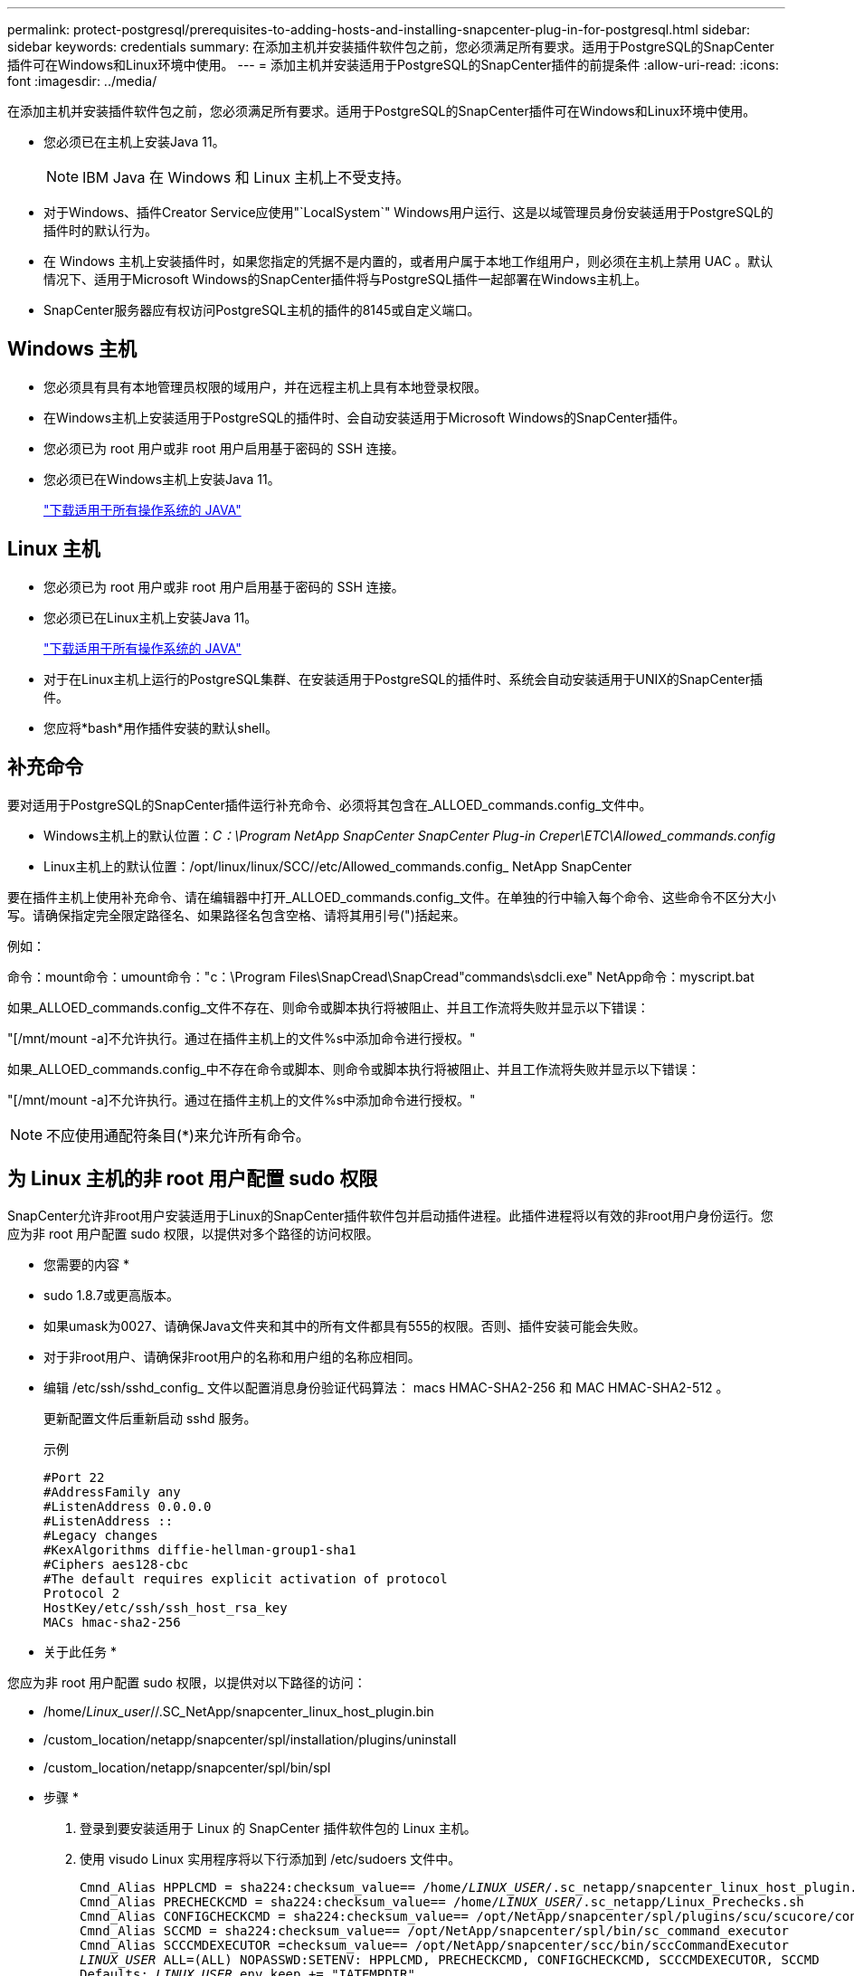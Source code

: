 ---
permalink: protect-postgresql/prerequisites-to-adding-hosts-and-installing-snapcenter-plug-in-for-postgresql.html 
sidebar: sidebar 
keywords: credentials 
summary: 在添加主机并安装插件软件包之前，您必须满足所有要求。适用于PostgreSQL的SnapCenter插件可在Windows和Linux环境中使用。 
---
= 添加主机并安装适用于PostgreSQL的SnapCenter插件的前提条件
:allow-uri-read: 
:icons: font
:imagesdir: ../media/


[role="lead"]
在添加主机并安装插件软件包之前，您必须满足所有要求。适用于PostgreSQL的SnapCenter插件可在Windows和Linux环境中使用。

* 您必须已在主机上安装Java 11。
+

NOTE: IBM Java 在 Windows 和 Linux 主机上不受支持。

* 对于Windows、插件Creator Service应使用"`LocalSystem`" Windows用户运行、这是以域管理员身份安装适用于PostgreSQL的插件时的默认行为。
* 在 Windows 主机上安装插件时，如果您指定的凭据不是内置的，或者用户属于本地工作组用户，则必须在主机上禁用 UAC 。默认情况下、适用于Microsoft Windows的SnapCenter插件将与PostgreSQL插件一起部署在Windows主机上。
* SnapCenter服务器应有权访问PostgreSQL主机的插件的8145或自定义端口。




== Windows 主机

* 您必须具有具有本地管理员权限的域用户，并在远程主机上具有本地登录权限。
* 在Windows主机上安装适用于PostgreSQL的插件时、会自动安装适用于Microsoft Windows的SnapCenter插件。
* 您必须已为 root 用户或非 root 用户启用基于密码的 SSH 连接。
* 您必须已在Windows主机上安装Java 11。
+
http://www.java.com/en/download/manual.jsp["下载适用于所有操作系统的 JAVA"]





== Linux 主机

* 您必须已为 root 用户或非 root 用户启用基于密码的 SSH 连接。
* 您必须已在Linux主机上安装Java 11。
+
http://www.java.com/en/download/manual.jsp["下载适用于所有操作系统的 JAVA"]

* 对于在Linux主机上运行的PostgreSQL集群、在安装适用于PostgreSQL的插件时、系统会自动安装适用于UNIX的SnapCenter插件。
* 您应将*bash*用作插件安装的默认shell。




== 补充命令

要对适用于PostgreSQL的SnapCenter插件运行补充命令、必须将其包含在_ALLOED_commands.config_文件中。

* Windows主机上的默认位置：_C：\Program NetApp SnapCenter SnapCenter Plug-in Creper\ETC\Allowed_commands.config_
* Linux主机上的默认位置：/opt/linux/linux/SCC//etc/Allowed_commands.config_ NetApp SnapCenter


要在插件主机上使用补充命令、请在编辑器中打开_ALLOED_commands.config_文件。在单独的行中输入每个命令、这些命令不区分大小写。请确保指定完全限定路径名、如果路径名包含空格、请将其用引号(")括起来。

例如：

命令：mount命令：umount命令："c：\Program Files\SnapCread\SnapCread"commands\sdcli.exe" NetApp命令：myscript.bat

如果_ALLOED_commands.config_文件不存在、则命令或脚本执行将被阻止、并且工作流将失败并显示以下错误：

"[/mnt/mount -a]不允许执行。通过在插件主机上的文件%s中添加命令进行授权。"

如果_ALLOED_commands.config_中不存在命令或脚本、则命令或脚本执行将被阻止、并且工作流将失败并显示以下错误：

"[/mnt/mount -a]不允许执行。通过在插件主机上的文件%s中添加命令进行授权。"


NOTE: 不应使用通配符条目(*)来允许所有命令。



== 为 Linux 主机的非 root 用户配置 sudo 权限

SnapCenter允许非root用户安装适用于Linux的SnapCenter插件软件包并启动插件进程。此插件进程将以有效的非root用户身份运行。您应为非 root 用户配置 sudo 权限，以提供对多个路径的访问权限。

* 您需要的内容 *

* sudo 1.8.7或更高版本。
* 如果umask为0027、请确保Java文件夹和其中的所有文件都具有555的权限。否则、插件安装可能会失败。
* 对于非root用户、请确保非root用户的名称和用户组的名称应相同。
* 编辑 /etc/ssh/sshd_config_ 文件以配置消息身份验证代码算法： macs HMAC-SHA2-256 和 MAC HMAC-SHA2-512 。
+
更新配置文件后重新启动 sshd 服务。

+
示例

+
[listing]
----
#Port 22
#AddressFamily any
#ListenAddress 0.0.0.0
#ListenAddress ::
#Legacy changes
#KexAlgorithms diffie-hellman-group1-sha1
#Ciphers aes128-cbc
#The default requires explicit activation of protocol
Protocol 2
HostKey/etc/ssh/ssh_host_rsa_key
MACs hmac-sha2-256
----


* 关于此任务 *

您应为非 root 用户配置 sudo 权限，以提供对以下路径的访问：

* /home/_Linux_user_//.SC_NetApp/snapcenter_linux_host_plugin.bin
* /custom_location/netapp/snapcenter/spl/installation/plugins/uninstall
* /custom_location/netapp/snapcenter/spl/bin/spl


* 步骤 *

. 登录到要安装适用于 Linux 的 SnapCenter 插件软件包的 Linux 主机。
. 使用 visudo Linux 实用程序将以下行添加到 /etc/sudoers 文件中。
+
[listing, subs="+quotes"]
----
Cmnd_Alias HPPLCMD = sha224:checksum_value== /home/_LINUX_USER_/.sc_netapp/snapcenter_linux_host_plugin.bin, /opt/NetApp/snapcenter/spl/installation/plugins/uninstall, /opt/NetApp/snapcenter/spl/bin/spl, /opt/NetApp/snapcenter/scc/bin/scc
Cmnd_Alias PRECHECKCMD = sha224:checksum_value== /home/_LINUX_USER_/.sc_netapp/Linux_Prechecks.sh
Cmnd_Alias CONFIGCHECKCMD = sha224:checksum_value== /opt/NetApp/snapcenter/spl/plugins/scu/scucore/configurationcheck/Config_Check.sh
Cmnd_Alias SCCMD = sha224:checksum_value== /opt/NetApp/snapcenter/spl/bin/sc_command_executor
Cmnd_Alias SCCCMDEXECUTOR =checksum_value== /opt/NetApp/snapcenter/scc/bin/sccCommandExecutor
_LINUX_USER_ ALL=(ALL) NOPASSWD:SETENV: HPPLCMD, PRECHECKCMD, CONFIGCHECKCMD, SCCCMDEXECUTOR, SCCMD
Defaults: _LINUX_USER_ env_keep += "IATEMPDIR"
Defaults: _LINUX_USER_ env_keep += "JAVA_HOME"
Defaults: _LINUX_USER_ !visiblepw
Defaults: _LINUX_USER_ !requiretty
----
+
_linux_user_是 您创建的非root用户的名称。



您可以从*SC_UNIX)插件校验和.txt文件获取_校 验和值_，该文件位于：

* _C：\ProgramData\NetApp\SnapCenter\Package Repository sc_unix_plugins_checksum.txt _(如果SnapCenter服务器安装在Windows主机上)。
* _/opt/NetApp/snapcentre/SnapManagerWeb/Repository sc_unix_plugins_checksum.txt _(如果SnapCenter服务器安装在Linux主机上)。



IMPORTANT: 此示例只能用作创建自己数据的参考。

